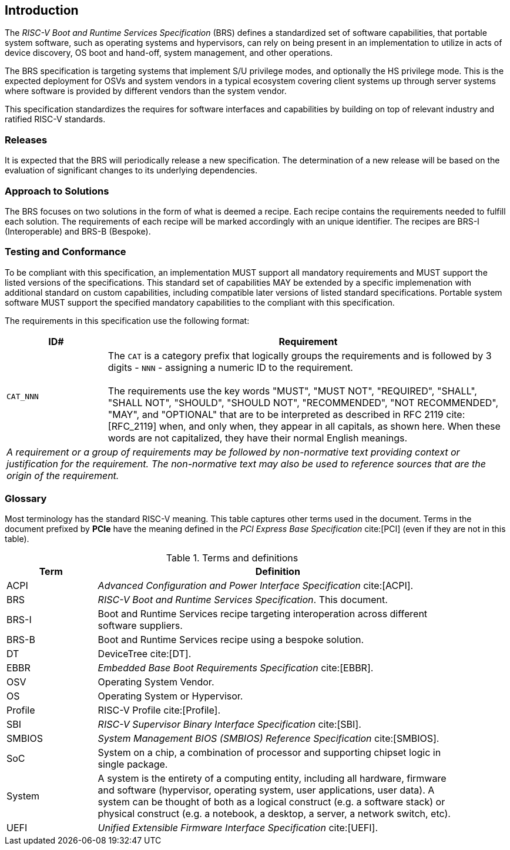 [[intro]]
== Introduction

The _RISC-V Boot and Runtime Services Specification_ (BRS) defines a standardized set of software capabilities, that portable system software, such as operating systems and hypervisors, can rely on being present in an implementation to utilize in acts of device discovery, OS boot and hand-off, system management, and other operations.

The BRS specification is targeting systems that implement S/U privilege modes, and optionally the HS privilege mode. This is the expected deployment for OSVs and system vendors in a typical ecosystem covering client systems up through server systems where software is provided by different vendors than the system vendor.

This specification standardizes the requires for software interfaces and capabilities by building on top of relevant industry and ratified RISC-V standards.

=== Releases

It is expected that the BRS will periodically release a new specification. The determination of a new release will be based on the evaluation of significant changes to its underlying dependencies.

=== Approach to Solutions

The BRS focuses on two solutions in the form of what is deemed a recipe. Each recipe contains the requirements needed to fulfill each solution. The requirements of each recipe will be marked accordingly with an unique identifier. The recipes are BRS-I (Interoperable) and BRS-B (Bespoke).

=== Testing and Conformance

To be compliant with this specification, an implementation MUST support all mandatory requirements and MUST support the listed versions of the specifications. This standard set of capabilities MAY be extended by a specific implemenation with additional standard on custom capabilities, including compatible later versions of listed standard specifications. Portable system software MUST support the specified mandatory capabilities to the compliant with this specification.

The requirements in this specification use the following format:

[width=100%]
[%header, cols="5,20"]
|===
| ID#     ^| Requirement
| `CAT_NNN`  | The `CAT` is a category prefix that logically groups the
             requirements and is followed by 3 digits - `NNN` - assigning a
             numeric ID to the requirement.                                   +
                                                                              +
             The requirements use the key words "MUST", "MUST NOT",
             "REQUIRED", "SHALL", "SHALL NOT", "SHOULD", "SHOULD NOT",
             "RECOMMENDED", "NOT RECOMMENDED", "MAY", and "OPTIONAL" that are
             to be interpreted as described in RFC 2119 cite:[RFC_2119] when,
             and only when, they appear in all capitals, as shown here. When
             these words are not capitalized, they have their normal English
             meanings.
2+| _A requirement or a group of requirements may be followed by non-normative
    text providing context or justification for the requirement. The
    non-normative text may also be used to reference sources that are the
    origin of the requirement._
|===

=== Glossary

Most terminology has the standard RISC-V meaning. This table captures other terms used in the document. Terms in the document prefixed by *PCIe* have the meaning defined in the _PCI Express Base Specification_ cite:[PCI] (even if they are not in this table).

.Terms and definitions
[width=90%]
[%header, cols="5,20"]
|===
| Term            ^| Definition
| ACPI            | _Advanced Configuration and Power Interface Specification_ cite:[ACPI].
| BRS             | _RISC-V Boot and Runtime Services Specification_. This document.
| BRS-I           | Boot and Runtime Services recipe targeting interoperation across different software suppliers.
| BRS-B           | Boot and Runtime Services recipe using a bespoke solution.
| DT              | DeviceTree cite:[DT].
| EBBR            | _Embedded Base Boot Requirements Specification_ cite:[EBBR].
| OSV             | Operating System Vendor.
| OS              | Operating System or Hypervisor.
| Profile         | RISC-V Profile cite:[Profile].
| SBI             | _RISC-V Supervisor Binary Interface Specification_ cite:[SBI].
| SMBIOS          | _System Management BIOS (SMBIOS) Reference Specification_ cite:[SMBIOS].
| SoC             | System on a chip, a combination of processor and supporting chipset logic in single package.
| System          | A system is the entirety of a computing entity, including all hardware, firmware and software (hypervisor, operating system, user applications, user data). A system can be thought of both as a logical construct (e.g. a software stack) or physical construct (e.g. a notebook, a desktop, a server, a network switch, etc).
| UEFI            | _Unified Extensible Firmware Interface Specification_ cite:[UEFI].
|===
